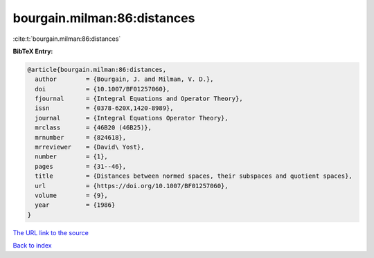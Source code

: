 bourgain.milman:86:distances
============================

:cite:t:`bourgain.milman:86:distances`

**BibTeX Entry:**

.. code-block:: bibtex

   @article{bourgain.milman:86:distances,
     author        = {Bourgain, J. and Milman, V. D.},
     doi           = {10.1007/BF01257060},
     fjournal      = {Integral Equations and Operator Theory},
     issn          = {0378-620X,1420-8989},
     journal       = {Integral Equations Operator Theory},
     mrclass       = {46B20 (46B25)},
     mrnumber      = {824618},
     mrreviewer    = {David\ Yost},
     number        = {1},
     pages         = {31--46},
     title         = {Distances between normed spaces, their subspaces and quotient spaces},
     url           = {https://doi.org/10.1007/BF01257060},
     volume        = {9},
     year          = {1986}
   }
`The URL link to the source <https://doi.org/10.1007/BF01257060>`_


`Back to index <../By-Cite-Keys.html>`_
